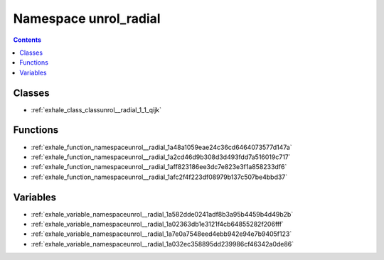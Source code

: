 
.. _namespace_unrol_radial:

Namespace unrol_radial
======================


.. contents:: Contents
   :local:
   :backlinks: none





Classes
-------


- :ref:`exhale_class_classunrol__radial_1_1_qijk`


Functions
---------


- :ref:`exhale_function_namespaceunrol__radial_1a48a1059eae24c36cd6464073577d147a`

- :ref:`exhale_function_namespaceunrol__radial_1a2cd46d9b308d3d493fdd7a516019c717`

- :ref:`exhale_function_namespaceunrol__radial_1aff823186ee3dc7e823e3f1a858233df6`

- :ref:`exhale_function_namespaceunrol__radial_1afc2f4f223df08979b137c507be4bbd37`


Variables
---------


- :ref:`exhale_variable_namespaceunrol__radial_1a582dde0241adf8b3a95b4459b4d49b2b`

- :ref:`exhale_variable_namespaceunrol__radial_1a02363db1e3121f4cb64855282f206fff`

- :ref:`exhale_variable_namespaceunrol__radial_1a7e0a7548eed4ebb942e94e7b9405f123`

- :ref:`exhale_variable_namespaceunrol__radial_1a032ec358895dd239986cf46342a0de86`
